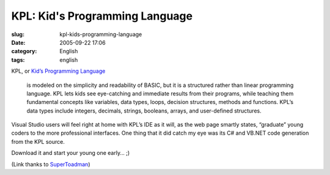 KPL:  Kid's Programming Language
################################
:slug: kpl-kids-programming-language
:date: 2005-09-22 17:06
:category: English
:tags: english

KPL, or `Kid’s Programming
Language <http://msdn.microsoft.com/coding4fun/coolapplications/KPL/default.aspx>`__

    is modeled on the simplicity and readability of BASIC, but it is a
    structured rather than linear programming language. KPL lets kids
    see eye-catching and immediate results from their programs, while
    teaching them fundamental concepts like variables, data types,
    loops, decision structures, methods and functions. KPL’s data types
    include integers, decimals, strings, booleans, arrays, and
    user-defined structures.

Visual Studio users will feel right at home with KPL’s IDE as it will,
as the web page smartly states, “graduate” young coders to the more
professional interfaces. One thing that it did catch my eye was its C#
and VB.NET code generation from the KPL source.

Download it and start your young one early… ;)

(Link thanks to
`SuperToadman <http://www.supertoadman.com/cs/blogs/supertoadman/default.aspx>`__)
